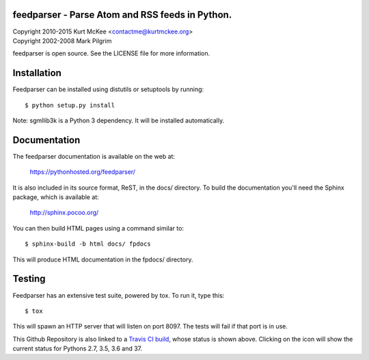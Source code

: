.. image:: https://travis-ci.org/distler/feedparser.svg?branch=develop
   :target: https://travis-ci.org/distler/feedparser
feedparser - Parse Atom and RSS feeds in Python.
================================================

| Copyright 2010-2015 Kurt McKee <contactme@kurtmckee.org>
| Copyright 2002-2008 Mark Pilgrim

feedparser is open source. See the LICENSE file for more information.

Installation
============

Feedparser can be installed using distutils or setuptools by running::

    $ python setup.py install

Note: sgmllib3k is a Python 3 dependency. It will be installed automatically.


Documentation
=============

The feedparser documentation is available on the web at:

    https://pythonhosted.org/feedparser/

It is also included in its source format, ReST, in the docs/ directory. To
build the documentation you'll need the Sphinx package, which is available at:

    http://sphinx.pocoo.org/

You can then build HTML pages using a command similar to::

    $ sphinx-build -b html docs/ fpdocs

This will produce HTML documentation in the fpdocs/ directory.


Testing
=======

Feedparser has an extensive test suite, powered by tox. To run it, type this::

    $ tox

This will spawn an HTTP server that will listen on port 8097. The tests will
fail if that port is in use.

This Github Repository is also linked to a `Travis CI build`_, whose status is shown above. Clicking on the icon will show the current status for Pythons 2.7, 3.5, 3.6 and 37.

.. _Travis CI build: https://travis-ci.org/distler/feedparser
